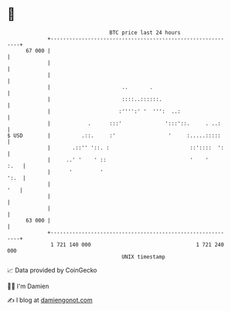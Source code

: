 * 👋

#+begin_example
                                    BTC price last 24 hours                    
                +------------------------------------------------------------+ 
         67 000 |                                                            | 
                |                                                            | 
                |                                                            | 
                |                       ..       .                           | 
                |                       ::::..::::::.                        | 
                |                      :'''':' '  ''':  ..:                  | 
                |            .      :::'              ':::'::.     . ..:     | 
   $ USD        |          .::.     :'                 '     :.....:::::     | 
                |       .::'' '::. :                          ::'::::  ':    | 
                |     ..' '    ' ::                           '    '    :.   | 
                |      '         '                                      ':.  | 
                |                                                        '   | 
                |                                                            | 
                |                                                            | 
         63 000 |                                                            | 
                +------------------------------------------------------------+ 
                 1 721 140 000                                  1 721 240 000  
                                        UNIX timestamp                         
#+end_example
📈 Data provided by CoinGecko

🧑‍💻 I'm Damien

✍️ I blog at [[https://www.damiengonot.com][damiengonot.com]]
